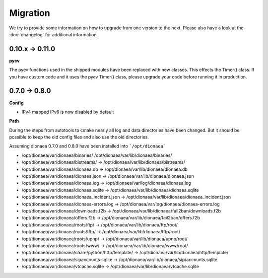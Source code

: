 ..
    This file is part of the dionaea honeypot

    SPDX-FileCopyrightText: 2018 PhiBo (DinoTools)

    SPDX-License-Identifier: GPL-2.0-or-later

Migration
=========

We try to provide some information on how to upgrade from one version to the next.
Please also have a look at the :doc:`changelog` for additional information.

0.10.x -> 0.11.0
----------------

**pyev**

The pyev functions used in the shipped modules have been replaced with new classes. This effects the Timer() class.
If you have custom code and it uses the pyev Timer() class, please upgrade your code before running it in production.

0.7.0 -> 0.8.0
--------------

**Config**

* IPv4 mapped IPv6 is now disabled by default

**Path**

During the steps from autotools to cmake nearly all log and data directories have been changed.
But it should be possible to keep the old config files and also use the old directories.

Assuming dionaea 0.7.0 and 0.8.0 have been installed into ```/opt/dionaea```

* /opt/dionaea/var/dionaea/binaries/ /opt/dionaea/var/lib/dionaea/binaries/
* /opt/dionaea/var/dionaea/bistreams/ -> /opt/dionaea/var/lib/dionaea/bistreams/
* /opt/dionaea/var/dionaea/dionaea.db -> /opt/dionaea/var/lib/dionaea/dionaea.db
* /opt/dionaea/var/dionaea/dionaea.json -> /opt/dionaea/var/lib/dionaea/dionaea.json
* /opt/dionaea/var/dionaea/dionaea.log -> /opt/dionaea/var/log/dionaea/dionaea.log
* /opt/dionaea/var/dionaea/dionaea.sqlite -> /opt/dionaea/var/lib/dionaea/dionaea.sqlite
* /opt/dionaea/var/dionaea/dionaea_incident.json -> /opt/dionaea/var/lib/dionaea/dionaea_incident.json
* /opt/dionaea/var/dionaea/dionaea-errors.log -> /opt/dionaea/var/log/dionaea/dionaea-errors.log
* /opt/dionaea/var/dionaea/downloads.f2b -> /opt/dionaea/var/lib/dionaea/fail2ban/downloads.f2b
* /opt/dionaea/var/dionaea/offers.f2b -> /opt/dionaea/var/lib/dionaea/fail2ban/offers.f2b
* /opt/dionaea/var/dionaea/roots/ftp/ -> /opt/dionaea/var/lib/dionaea/ftp/root/
* /opt/dionaea/var/dionaea/roots/tftp/ -> /opt/dionaea/var/lib/dionaea/tftp/root/
* /opt/dionaea/var/dionaea/roots/upnp/ -> /opt/dionaea/var/lib/dionaea/upnp/root/
* /opt/dionaea/var/dionaea/roots/www/ -> /opt/dionaea/var/lib/dionaea/www/root/
* /opt/dionaea/var/dionaea/share/python/http/template/ -> /opt/dionaea/var/lib/dionaea/http/template/
* /opt/dionaea/var/dionaea/sipaccounts.sqlite -> /opt/dionaea/var/lib/dionaea/sip/accounts.sqlite
* /opt/dionaea/var/dionaea/vtcache.sqlite -> /opt/dionaea/var/lib/dionaea/vtcache.sqlite
